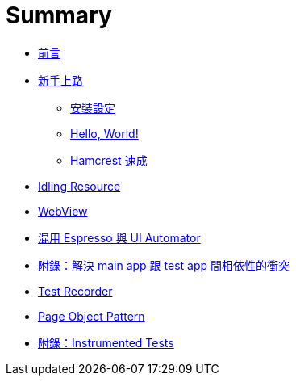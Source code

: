 = Summary

 * link:README.adoc[前言]
 * link:start/README.adoc[新手上路]
   ** link:start/setup.adoc[安裝設定]
   ** link:start/hello-world.adoc[Hello, World!]
   ** link:start/hamcrest-quick-start.adoc[Hamcrest 速成]
 * link:idling-resources/README.adoc[Idling Resource]
 * link:webviews/README.adoc[WebView]
 * link:mix-uiautomator.adoc[混用 Espresso 與 UI Automator]
 * link:resolving-conflicts-main-test-apps.adoc[附錄：解決 main app 跟 test app 間相依性的衝突]
 * link:test-recorder.adoc[Test Recorder]
 * link:page-objects/README.adoc[Page Object Pattern]
 * link:instrumented-tests.adoc[附錄：Instrumented Tests]

////
TBD:

 * 如何解決 main app 與 test app 的衝突? 以 main app 為主
 * 什麼是 instrumentation，兩個 APK 在同一個 process 裡，要用相同的 code sign
 * 要如何知道 Espresso 的 dependency 有哪些版本可以用? => 看 local repository
 * 對 Hamcrest 要先知道怎麼用 matchers
 * https://www.youtube.com/watch?v=isihPOY2vS4 有許多實用的建議；不要取 view、不要做 deep navigation、hermetic、利用 Espresso Intents 做跨 app 的測試、處理動畫...
 * 偶爾也需要自訂 matcher

疑問：

 * 跟 UI Automator 混用，仔細想想，是不是 anti-pattern?? 因為 intent ...
 * Espresso 預設會在每次執行時送出 package name 做為統計；可以傳 `disableAnalytics "true"` 來停用；實際上要怎麼做? 透過 `testInstrumentationRunnerArguments`??
 * 為什麼 `com.android.support.test:rules` 底下的 `junit:junit` 排除不掉?? JUnit 的 dependency 是不是應該要提出來??
 * Espresso 裡如何做螢幕轉向? 搭配 UI Automator??
 * 用 activity 來做畫面的好處是方便測試?? 直接調用某個畫面?
 * 沒有加 `@RunWith(AndroidJUnit4.class)` 會怎樣??
 * 自動協調 testing 與 main UI thread 的機制?? 什麼是 idle?
 * 當 target app 放到背景時，espresso 的操作會出現什麼錯誤??
 * 開發時建議用 hierarchy viewer，但只能在 emulator 上運作??
 * 覺得還是沒能完全掌握 idling resources?? 尤其有人為 OkHttp 寫了 idling resource https://google.github.io/android-testing-support-library/docs/espresso/idling-resource/index.html
 * Test recorder 的用法?? 時機??
 * 想把 Espresso TestLib 整個包裝成 AAR，Log 的 TAG 也要統一?? https://developer.android.com/studio/projects/android-library.html[Create an Android Library | Android Studio]
 * Espresso 要怎麼抓取文字資料，像比對歌名??
 * 為現有的專案加上 Espresso Test?? 並排除 dependency 的衝突??
 * 跟 instrumented unit tests 混在 androidTest 裡，要怎麼不互相干擾?? => 分 size?
 * Espresso 如何檢查 toast??
 * Espresso 如何切換語系??
 * 錯誤時可以額外抓 adb bug report 嗎??
 * Espresso 沒有 keyword layer，之後維護很難看出 scenario，該導入 Cucumber 嗎??
 * 測試同時在多台裝置上執行，要如何避免測試間相互影響??
 * Espresso 如何做 failure handling (FailureHandler)??
 * Espresso 如何在測試前、中清空資料?? (或許不用 JUnit 4 Rule 把 main activity 叫起來就好)
 * 研究一下要怎麼擴充 Espresso API，或許很多事情都可以在那找到答案??
 * Espresso 的 API 很複雜，要花時間一一看過 (包括非核心的部份)??
 * 如何做跨 App 的測試 (搭配 Espresso-Intents 做 Hermetic inter-app testing)?? https://docs.google.com/presentation/d/1bPE0HbKIUQn-SAWfLBFcRz3aJwjgEUr8gKGhLJgDxRo/edit#slide=id.g76bf114f5_2_304
 * Espresso 如何做 tagging (除 small、medium、large 之外) => Test filtering?? 但這好像跟 Espresso 無關?

教程規劃：

 * 沒有 source code 也可以用 Espresso？
 * 走過所有的範例程式
 * Page Object Pattern (用 BasicSample 說明即可，有兩個頁面)

 * UI Testing 有哪些選擇，考量的點有哪些?? 選擇多 ~ ASTL
 * 環境設置 - 安裝 Android Support Repository (maven) 內含 ASTL、關閉動畫效果。
 * 知道有哪些版本可以用
 * 用 Hello, World! 帶出基本的寫法，但 AUT 要用哪一個? => Google sample code；怎麼在 AUT 上加上測試
 * 出錯時要如何抓取 crash log?
 * Espresso 跟 ATSL 的關係
 * API 導覽
 * 手邊有兩個 APK，怎麼用 am instrument ... 執行測試?
 * 需要 screenshot、美美的 report 時再帶出 Spoon
 * Idling resources 有點難懂
 * 最後再帶出 Page Object Pattern
 * Conditional flow 如何處理?
 * 放上 Cloud Test Lab 執行
 * 如何拍圖
 * Adapter/Recycler View 的處理 - onData()
 * WebView
 * 如何在測試中間清 app data
 * 有一個列表要逐項處理，例如勾選數個 checkbox
 * 如何產出 xUnit report
 * 如何解鎖? (目前從設定裡直接停用)
 * 螢幕轉向
 * 動畫的處理
 * 產生 code coverage
 * Espresso 跟 UI Automator 要怎麼做選擇? 可以混用，但適用的狀況分別為何?
 * CI Integration + Spoon + emulators?

常有要不要倒回去用 UI Automator 的爭議：

 * 支援 WebView
 * 不用等待、捲動方便，這是 flakiness 最大的來源
 * 可驗證的資料很細微，隔著一層 accessibility 能看的東西有限
 * 可以從 `R.string` 直接取字串，方便多國語言的測試。
 * 可以做 accessibility 檢查? (AccessibilityChecks)
 * 別忘了 UI Automator 2.0 已經可以跟 Espresso 混用，

感覺使用 Espresso 有些實務可以提出來分享：

 * 不用管要不要等，就一直 `onView().perform().check()`，發現有問題時再來看要不要加 idling resource。

在一般 QA 身上看到的一些問題：

 * 像個 Java developer，naming conventions、generics、exception handling
 * 測試資料不用抽出到 class 上方，這樣 case 反而不好讀
 * Conflict with dependency 'com.android.support:support-annotations'. Resolved versions for app (21.0.3) and test app (23.0.1) differ. See http://g.co/androidstudio/app-test-app-conflict for details. 這類問題正規的解決方式? 原因應該是 runtime 會執行在同一個 process 裡?

## ViewMatcher

 * 瞭解過 Hamcrest matcher，再看 `ViewMatchers` 怎麼搭配 `org.hamcrest.Matchers.*` 使用，例如 `allOf`、`anyOf`、`not` 等。
 * 為什麼 `ViewMatchers` 裡還有 `assertThat`? "A replacement for MatcherAssert.assertThat that renders View objects nicely." 用在什麼地方? 大概只有在實作 [`ViewAssertion`](http://www.programcreek.com/java-api-examples/index.php?source_dir=RxRecyclerView-master/app/src/androidTest/java/com/exallium/rxrecyclerview/app/RecyclerViewAssertions.java) 時吧??
 * 實作 matcher 時，description 實際上的效果是什麼??
 * matcher 是怎麼轉成 `ViewAssertion` 的?? => `ViewAsserts.matches(matcher)`
 * 自訂 matcher 時的 `matchesSafely(item)` 似乎有機會拿到 `View`?? 如何拿到一系列清單的文字??
////

